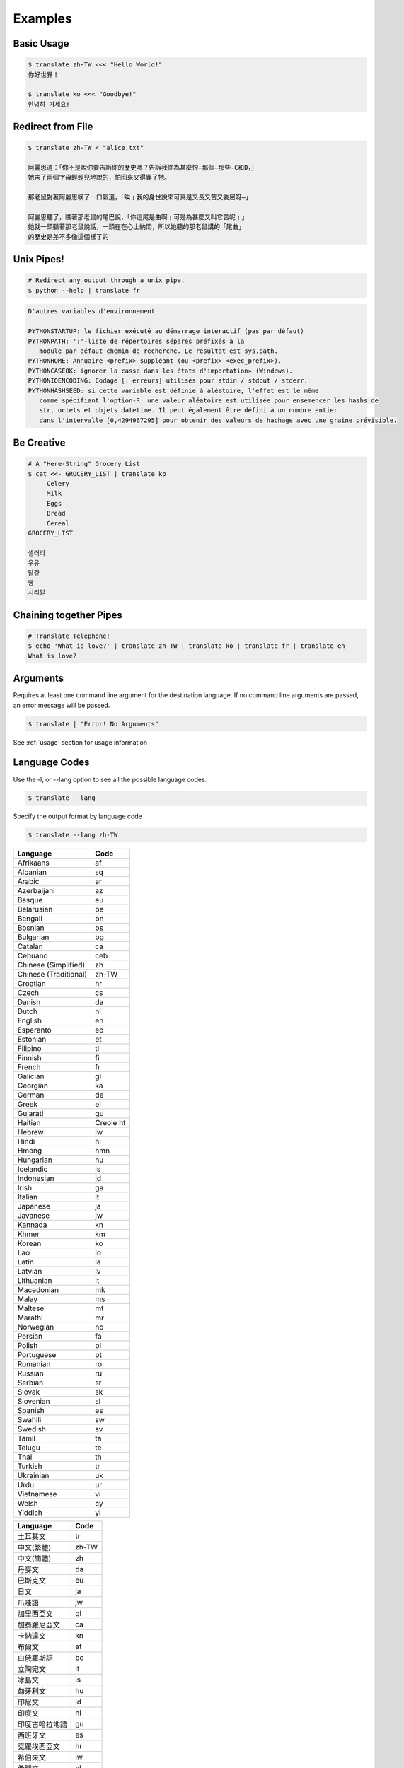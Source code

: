 .. _examples:

================================================
Examples
================================================

Basic Usage
~~~~~~~~~~~~
.. code-block:: bash

    $ translate zh-TW <<< "Hello World!"
    你好世界！

    $ translate ko <<< "Goodbye!"
    안녕히 가세요!


Redirect from File
~~~~~~~~~~~~~~~~~~
.. code-block:: bash

    $ translate zh-TW < "alice.txt"

    阿麗思道：「你不是說你要告訴你的歷史嗎？告訴我你為甚麼恨—那個—那些—C和D，」
    她末了兩個字母輕輕兒地說的，怕回來又得罪了牠。

    那老鼠對著阿麗思嘆了一口氣道，「唉﹗我的身世說來可真是又長又苦又委屈呀—」

    阿麗思聽了，瞧著那老鼠的尾巴說，「你這尾是曲啊﹗可是為甚麼又叫它苦呢﹗」
    她就一頭聽著那老鼠說話，一頭在在心上納悶，所以她聽的那老鼠講的「尾曲」
    的歷史是差不多像這個樣了的


Unix Pipes!
~~~~~~~~~~~
.. code-block:: bash

   # Redirect any output through a unix pipe.
   $ python --help | translate fr

.. code-block::

   D'autres variables d'environnement

   PYTHONSTARTUP: le fichier exécuté au démarrage interactif (pas par défaut)
   PYTHONPATH: ':'-liste de répertoires séparés préfixés à la
      module par défaut chemin de recherche. Le résultat est sys.path.
   PYTHONHOME: Annuaire <prefix> suppléant (ou <prefix> <exec_prefix>).
   PYTHONCASEOK: ignorer la casse dans les états d'importation» (Windows).
   PYTHONIOENCODING: Codage [: erreurs] utilisés pour stdin / stdout / stderr.
   PYTHONHASHSEED: si cette variable est définie à aléatoire, l'effet est le même
      comme spécifiant l'option-R: une valeur aléatoire est utilisée pour ensemencer les hashs de
      str, octets et objets datetime. Il peut également être défini à un nombre entier
      dans l'intervalle [0,4294967295] pour obtenir des valeurs de hachage avec une graine prévisible.

::

Be Creative
~~~~~~~~~~~
.. code-block:: bash

   # A "Here-String" Grocery List
   $ cat <<- GROCERY_LIST | translate ko
        Celery
        Milk
        Eggs
        Bread
        Cereal
   GROCERY_LIST

   셀러리
   우유
   달걀
   빵
   시리얼

Chaining together Pipes
~~~~~~~~~~~~~~~~~~~~~~~
.. code-block:: bash

   # Translate Telephone!
   $ echo 'What is love?' | translate zh-TW | translate ko | translate fr | translate en
   What is love?



Arguments
~~~~~~~~~
Requires at least one command line argument for the destination language.
If no command line arguments are passed, an error message will be passed.

.. code-block:: bash

   $ translate | "Error! No Arguments"

.. describe::
   usage: translate [-h] [-v] [-l [code]] [source] dest
   translate: error: the following arguments are required: dest

See :ref:`usage` section for usage information

Language Codes
~~~~~~~~~~~~~~

Use the -l, or --lang option to see all the possible language codes.

.. code-block:: bash

   $ translate --lang

Specify the output format by language code

.. code-block:: bash

   $ translate --lang zh-TW


.. hlist::
   :columns: 2

.. cssclass:: table-hover
.. csv-table::
   :name: Language Codes
   :header: Language, Code

   Afrikaans,af
   Albanian,sq
   Arabic,ar
   Azerbaijani,az
   Basque,eu
   Belarusian,be
   Bengali,bn
   Bosnian,bs
   Bulgarian,bg
   Catalan,ca
   Cebuano,ceb
   Chinese (Simplified),    zh
   Chinese (Traditional),   zh-TW
   Croatian,hr
   Czech,cs
   Danish,da
   Dutch,nl
   English,en
   Esperanto,eo
   Estonian,et
   Filipino,tl
   Finnish,fi
   French,fr
   Galician,gl
   Georgian,ka
   German,de
   Greek,el
   Gujarati,gu
   Haitian,Creole          ht
   Hebrew,iw
   Hindi,hi
   Hmong,hmn
   Hungarian,hu
   Icelandic,is
   Indonesian,id
   Irish,ga
   Italian,it
   Japanese,ja
   Javanese,jw
   Kannada,kn
   Khmer,km
   Korean,ko
   Lao,lo
   Latin,la
   Latvian,lv
   Lithuanian,lt
   Macedonian,mk
   Malay,ms
   Maltese,mt
   Marathi,mr
   Norwegian,no
   Persian,fa
   Polish,pl
   Portuguese,pt
   Romanian,ro
   Russian,ru
   Serbian,sr
   Slovak,sk
   Slovenian,sl
   Spanish,es
   Swahili,sw
   Swedish,sv
   Tamil,ta
   Telugu,te
   Thai,th
   Turkish,tr
   Ukrainian,uk
   Urdu,ur
   Vietnamese,vi
   Welsh,cy
   Yiddish,yi

.. cssclass:: table-hover
.. csv-table::
   :name: Language Codes
   :header: Language, Code

   土耳其文,tr
   中文(繁體),zh-TW
   中文(簡體),zh
   丹麥文,da
   巴斯克文,eu
   日文,ja
   爪哇語,jw
   加里西亞文,gl
   加泰羅尼亞文,ca
   卡納達文,kn
   布爾文,af
   白俄羅斯語,be
   立陶宛文,lt
   冰島文,is
   匈牙利文,hu
   印尼文,id
   印度文,hi
   印度古哈拉地語,gu
   西班牙文,es
   克羅埃西亞文,hr
   希伯來文,iw
   希臘文,el
   亞塞拜然文,az
   孟加拉文,bn
   拉丁文,la
   拉脫維亞文,lv
   法文,fr
   波西尼亞,bs
   波斯語,fa
   波蘭文,pl
   芬蘭文,fi
   阿拉伯文,ar
   阿爾巴尼亞文,sq
   俄文,ru
   保加利亞文,bg
   威爾斯文,cy
   苗文,hmn
   英文,en
   挪威文,no
   泰文,th
   泰米爾文,ta
   泰盧固文,te
   海地克里奧文,ht
   烏克蘭文,uk
   烏爾都語,ur
   馬耳他文,mt
   馬來文,ms
   馬其頓文,mk
   馬拉地文,mr
   高棉文,km
   國際語文,eo
   宿霧文,ceb
   捷克文,cs
   荷蘭文,nl
   喬治亞文,ka
   斯瓦希里文,sw
   斯洛伐克文,sk
   斯洛維尼亞文,sl
   菲律賓文,tl
   越南文,vi
   塞爾維亞文,sr
   意第緒語,yi
   愛沙尼亞文,et
   愛爾蘭文,ga
   瑞典文,sv
   義大利文,it
   葡萄牙文,pt
   寮文,lo
   德文,de
   韓文,ko
   羅馬尼亞文,ro
